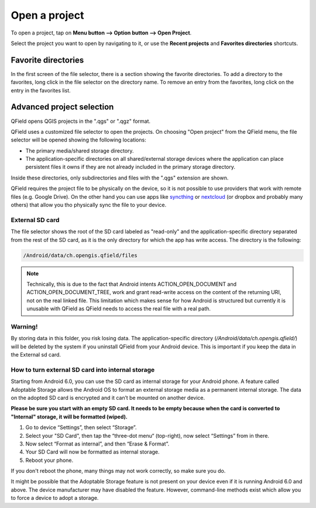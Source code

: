 Open a project
##############
To open a project, tap on **Menu button --> Option button --> Open Project**.

Select the project you want to open by navigating to it, or use the **Recent projects** and **Favorites directories** shortcuts.

 .. image:: ../images/user-guide_open-project.png
    
     
 .. image:: ../images/user-guide_open-project-menu.png

Favorite directories
====================
In the first screen of the file selector, there is a section showing the favorite directories. To add a directory to the favorites, long click in the file selector on the directory name. To remove an entry from the favorites, long click on the entry in the favorites list.


Advanced project selection
==========================

QField opens QGIS projects in the ".qgs" or ".qgz" format.

QField uses a customized file selector to open the projects. On choosing "Open project" from the QField menu, the file selector will be opened showing the following locations:

- The primary media/shared storage directory.
- The application-specific directories on all shared/external storage devices where the application can place persistent files it owns if they are not already included in the primary storage directory.

Inside these directories, only subdirectories and files with the ".qgs" extension are shown.

QField requires the project file to be physically on the device, so it is not possible to use providers that work with remote files (e.g. Google Drive). On the other hand you can use apps like `syncthing <https://syncthing.net/>`_ or `nextcloud <https://nextcloud.com/>`_ (or dropbox and probably many others) that allow you tho physically sync the file to your device.


External SD card
----------------
The file selector shows the root of the SD card labeled as "read-only" and the application-specific directory separated from the rest of the SD card, as it is the only directory for which the app has write access. The directory is the following:

.. code-block:: bash

    /Android/data/ch.opengis.qfield/files

.. note::

    Technically, this is due to the fact that Android intents ACTION_OPEN_DOCUMENT and ACTION_OPEN_DOCUMENT_TREE, work and grant read-write access on the content of the returning URI, not on the real linked file. This limitation which makes sense for how Android is structured but currently it is unusable with QField as QField needs to access the real file with a real path.

Warning!
--------
By storing data in this folder, you risk losing data.
The application-specific directory (`/Android/data/ch.opengis.qfield/`) will be deleted by the system if you uninstall QField from your Android device. This is important if you keep the data in the External sd card.

How to turn external SD card into internal storage
--------------------------------------------------
Starting from Android 6.0, you can use the SD card as internal storage for your Android phone. A feature called Adoptable Storage allows the Android OS to format an external storage media as a permanent internal storage. The data on the adopted SD card is encrypted and it can’t be mounted on another device.

**Please be sure you start with an empty SD card. It needs to be empty because when the card is converted to "Internal" storage, it will be formatted (wiped).**

1. Go to device “Settings”, then select “Storage”.
2. Select your "SD Card", then tap the “three-dot menu“ (top-right), now select “Settings” from in there.
3. Now select “Format as internal”, and then “Erase & Format”.
4. Your SD Card will now be formatted as internal storage.
5. Reboot your phone.

If you don't reboot the phone, many things may not work correctly, so make sure you do.

It might be possible that the Adoptable Storage feature is not present on your device even if it is running Android 6.0 and above. The device manufacturer may have disabled the feature. However, command-line methods exist which allow you to force a device to adopt a storage.
